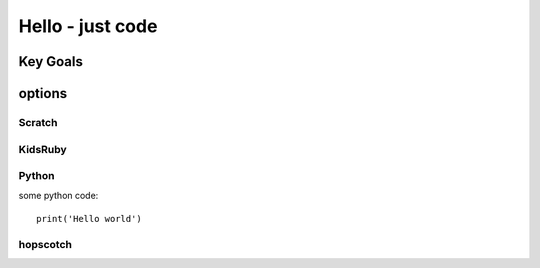 
Hello - just code
=================
Key Goals
----------

options
-------

Scratch
~~~~~~~

KidsRuby
~~~~~~~~~

Python
~~~~~~

some python code::
    
    print('Hello world')


hopscotch
~~~~~~~~~~
